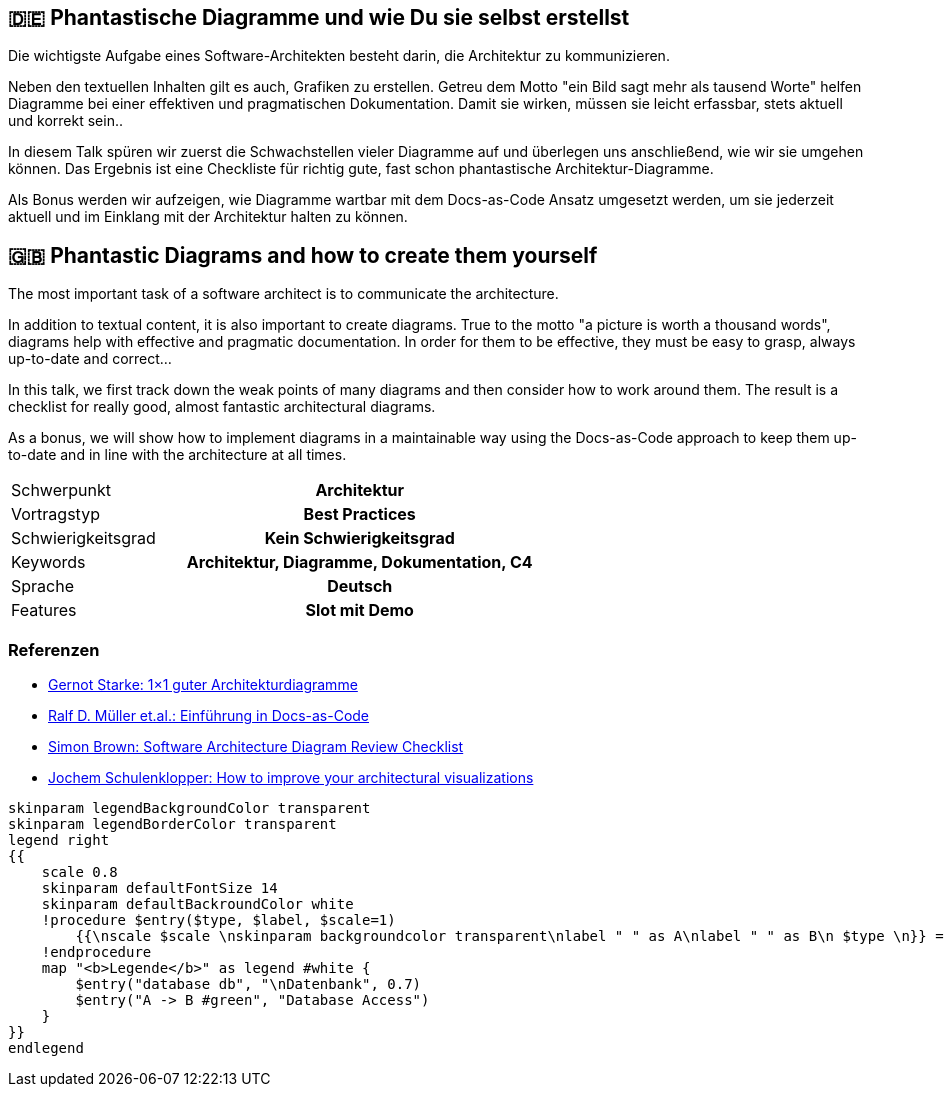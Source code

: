 :jbake-title: Phantastische Diagramme
:jbake-type: page
:jbake-status: published

:diagram-server-url: https://kroki.io
:diagram-server-type: kroki_io

== 🇩🇪 Phantastische Diagramme und wie Du sie selbst erstellst

Die wichtigste Aufgabe eines Software-Architekten besteht darin, die Architektur zu kommunizieren.

Neben den textuellen Inhalten gilt es auch, Grafiken zu erstellen. Getreu dem Motto "ein Bild sagt mehr als tausend Worte" helfen Diagramme bei einer effektiven und pragmatischen Dokumentation. Damit sie wirken, müssen sie leicht erfassbar, stets aktuell und korrekt sein..

In diesem Talk spüren wir zuerst die Schwachstellen vieler Diagramme auf und überlegen uns anschließend, wie wir sie umgehen können. Das Ergebnis ist eine Checkliste für richtig gute, fast schon phantastische Architektur-Diagramme.

Als Bonus werden wir aufzeigen, wie Diagramme wartbar mit dem Docs-as-Code Ansatz umgesetzt werden, um sie jederzeit aktuell und im Einklang mit der Architektur halten zu können.

== 🇬🇧 Phantastic Diagrams and how to create them yourself

The most important task of a software architect is to communicate the architecture.

In addition to textual content, it is also important to create diagrams. True to the motto "a picture is worth a thousand words", diagrams help with effective and pragmatic documentation. In order for them to be effective, they must be easy to grasp, always up-to-date and correct...

In this talk, we first track down the weak points of many diagrams and then consider how to work around them. The result is a checklist for really good, almost fantastic architectural diagrams.

As a bonus, we will show how to implement diagrams in a maintainable way using the Docs-as-Code approach to keep them up-to-date and in line with the architecture at all times.


[cols="1,2h"]
|===
| Schwerpunkt	| Architektur
| Vortragstyp	| Best Practices
| Schwierigkeitsgrad	| Kein Schwierigkeitsgrad
| Keywords	| Architektur, Diagramme, Dokumentation, C4
| Sprache	| Deutsch
| Features	| Slot mit Demo
|===

=== Referenzen

* https://www.innoq.com/de/articles/2022/09/better-architecture-diagrams/[Gernot Starke: 1×1 guter Architekturdiagramme]
* https://leanpub.com/praxisbuchdocs-as-code/[Ralf D. Müller et.al.: Einführung in Docs-as-Code]
* https://c4model.com/assets/software-architecture-diagram-review-checklist.pdf[Simon Brown: Software Architecture Diagram Review Checklist]
* https://conferences.oreilly.com/software-architecture/sa-eu-2018/public/schedule/detail/68915.html[Jochem Schulenklopper: How to improve your architectural visualizations]

:kroki-server-url: kroki.io

[plantuml]
----
skinparam legendBackgroundColor transparent
skinparam legendBorderColor transparent
legend right
{{
    scale 0.8
    skinparam defaultFontSize 14
    skinparam defaultBackroundColor white
    !procedure $entry($type, $label, $scale=1)
        {{\nscale $scale \nskinparam backgroundcolor transparent\nlabel " " as A\nlabel " " as B\n $type \n}} => $label
    !endprocedure
    map "<b>Legende</b>" as legend #white {
        $entry("database db", "\nDatenbank", 0.7)
        $entry("A -> B #green", "Database Access")
    }
}}
endlegend
----

